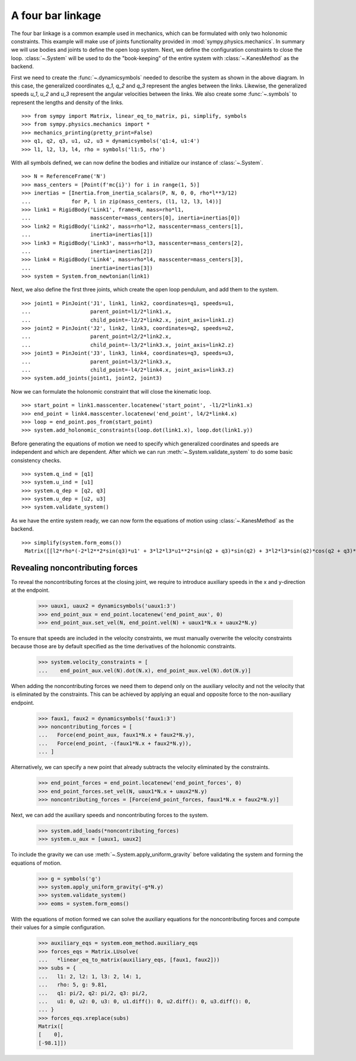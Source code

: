 ==================
A four bar linkage
==================

The four bar linkage is a common example used in mechanics, which can be
formulated with only two holonomic constraints. This example will make use of
joints functionality provided in :mod:`sympy.physics.mechanics`. In summary we
will use bodies and joints to define the open loop system. Next, we define the
configuration constraints to close the loop. :class:`~.System` will be used to
do the "book-keeping" of the entire system with :class:`~.KanesMethod` as the
backend.

.. raw:: html
   :file: four_bar_linkage.svg

First we need to create the :func:`~.dynamicsymbols` needed to describe the
system as shown in the above diagram. In this case, the generalized coordinates
`q_1`, `q_2` and `q_3` represent the angles between the links. Likewise, the
generalized speeds `u_1`, `u_2` and `u_3` represent the angular velocities
between the links. We also create some :func:`~.symbols` to represent the
lengths and density of the links. ::

   >>> from sympy import Matrix, linear_eq_to_matrix, pi, simplify, symbols
   >>> from sympy.physics.mechanics import *
   >>> mechanics_printing(pretty_print=False)
   >>> q1, q2, q3, u1, u2, u3 = dynamicsymbols('q1:4, u1:4')
   >>> l1, l2, l3, l4, rho = symbols('l1:5, rho')

With all symbols defined, we can now define the bodies and initialize our
instance of :class:`~.System`. ::

   >>> N = ReferenceFrame('N')
   >>> mass_centers = [Point(f'mc{i}') for i in range(1, 5)]
   >>> inertias = [Inertia.from_inertia_scalars(P, N, 0, 0, rho*l**3/12)
   ...             for P, l in zip(mass_centers, (l1, l2, l3, l4))]
   >>> link1 = RigidBody('Link1', frame=N, mass=rho*l1,
   ...                   masscenter=mass_centers[0], inertia=inertias[0])
   >>> link2 = RigidBody('Link2', mass=rho*l2, masscenter=mass_centers[1],
   ...                   inertia=inertias[1])
   >>> link3 = RigidBody('Link3', mass=rho*l3, masscenter=mass_centers[2],
   ...                   inertia=inertias[2])
   >>> link4 = RigidBody('Link4', mass=rho*l4, masscenter=mass_centers[3],
   ...                   inertia=inertias[3])
   >>> system = System.from_newtonian(link1)

Next, we also define the first three joints, which create the open loop pendulum, and
add them to the system. ::

   >>> joint1 = PinJoint('J1', link1, link2, coordinates=q1, speeds=u1,
   ...                   parent_point=l1/2*link1.x,
   ...                   child_point=-l2/2*link2.x, joint_axis=link1.z)
   >>> joint2 = PinJoint('J2', link2, link3, coordinates=q2, speeds=u2,
   ...                   parent_point=l2/2*link2.x,
   ...                   child_point=-l3/2*link3.x, joint_axis=link2.z)
   >>> joint3 = PinJoint('J3', link3, link4, coordinates=q3, speeds=u3,
   ...                   parent_point=l3/2*link3.x,
   ...                   child_point=-l4/2*link4.x, joint_axis=link3.z)
   >>> system.add_joints(joint1, joint2, joint3)

Now we can formulate the holonomic constraint that will close the kinematic
loop. ::

   >>> start_point = link1.masscenter.locatenew('start_point', -l1/2*link1.x)
   >>> end_point = link4.masscenter.locatenew('end_point', l4/2*link4.x)
   >>> loop = end_point.pos_from(start_point)
   >>> system.add_holonomic_constraints(loop.dot(link1.x), loop.dot(link1.y))

Before generating the equations of motion we need to specify which generalized
coordinates and speeds are independent and which are dependent. After which we
can run :meth:`~.System.validate_system` to do some basic consistency checks. ::

   >>> system.q_ind = [q1]
   >>> system.u_ind = [u1]
   >>> system.q_dep = [q2, q3]
   >>> system.u_dep = [u2, u3]
   >>> system.validate_system()

As we have the entire system ready, we can now form the equations of motion
using :class:`~.KanesMethod` as the backend. ::

   >>> simplify(system.form_eoms())
    Matrix([[l2*rho*(-2*l2**2*sin(q3)*u1' + 3*l2*l3*u1**2*sin(q2 + q3)*sin(q2) + 3*l2*l3*sin(q2)*cos(q2 + q3)*u1' - 3*l2*l3*sin(q3)*u1' + 3*l2*l4*u1**2*sin(q2 + q3)*sin(q2) + 3*l2*l4*sin(q2)*cos(q2 + q3)*u1' + 3*l3**2*u1**2*sin(q2)*sin(q3) + 6*l3**2*u1*u2*sin(q2)*sin(q3) + 3*l3**2*u2**2*sin(q2)*sin(q3) + 2*l3**2*sin(q2)*cos(q3)*u1' + 2*l3**2*sin(q2)*cos(q3)*u2' - l3**2*sin(q3)*cos(q2)*u1' - l3**2*sin(q3)*cos(q2)*u2' + 3*l3*l4*u1**2*sin(q2)*sin(q3) + 6*l3*l4*u1*u2*sin(q2)*sin(q3) + 3*l3*l4*u2**2*sin(q2)*sin(q3) + 3*l3*l4*sin(q2)*cos(q3)*u1' + 3*l3*l4*sin(q2)*cos(q3)*u2' + l4**2*sin(q2)*u1' + l4**2*sin(q2)*u2' + l4**2*sin(q2)*u3')/(6*sin(q3))]])

Revealing noncontributing forces
--------------------------------

To reveal the noncontributing forces at the closing joint, we require to
introduce auxiliary speeds in the x and y-direction at the endpoint.

   >>> uaux1, uaux2 = dynamicsymbols('uaux1:3')
   >>> end_point_aux = end_point.locatenew('end_point_aux', 0)
   >>> end_point_aux.set_vel(N, end_point.vel(N) + uaux1*N.x + uaux2*N.y)

To ensure that speeds are included in the velocity constraints, we must manually
overwrite the velocity constraints because those are by default specified as the
time derivatives of the holonomic constraints.

   >>> system.velocity_constraints = [
   ...    end_point_aux.vel(N).dot(N.x), end_point_aux.vel(N).dot(N.y)]

When adding the noncontributing forces we need them to depend only on the
auxiliary velocity and not the velocity that is eliminated by the constraints.
This can be achieved by applying an equal and opposite force to the
non-auxiliary endpoint.

   >>> faux1, faux2 = dynamicsymbols('faux1:3')
   >>> noncontributing_forces = [
   ...   Force(end_point_aux, faux1*N.x + faux2*N.y),
   ...   Force(end_point, -(faux1*N.x + faux2*N.y)),
   ... ]

Alternatively, we can specify a new point that already subtracts the velocity
eliminated by the constraints.

   >>> end_point_forces = end_point.locatenew('end_point_forces', 0)
   >>> end_point_forces.set_vel(N, uaux1*N.x + uaux2*N.y)
   >>> noncontributing_forces = [Force(end_point_forces, faux1*N.x + faux2*N.y)]

Next, we can add the auxiliary speeds and noncontributing forces to the system.

   >>> system.add_loads(*noncontributing_forces)
   >>> system.u_aux = [uaux1, uaux2]

To include the gravity we can use :meth:`~.System.apply_uniform_gravity` before
validating the system and forming the equations of motion.

   >>> g = symbols('g')
   >>> system.apply_uniform_gravity(-g*N.y)
   >>> system.validate_system()
   >>> eoms = system.form_eoms()

With the equations of motion formed we can solve the auxiliary equations for the
noncontributing forces and compute their values for a simple configuration.

   >>> auxiliary_eqs = system.eom_method.auxiliary_eqs
   >>> forces_eqs = Matrix.LUsolve(
   ...   *linear_eq_to_matrix(auxiliary_eqs, [faux1, faux2]))
   >>> subs = {
   ...   l1: 2, l2: 1, l3: 2, l4: 1,
   ...   rho: 5, g: 9.81,
   ...   q1: pi/2, q2: pi/2, q3: pi/2,
   ...   u1: 0, u2: 0, u3: 0, u1.diff(): 0, u2.diff(): 0, u3.diff(): 0,
   ... }
   >>> forces_eqs.xreplace(subs)
   Matrix([
   [    0],
   [-98.1]])
